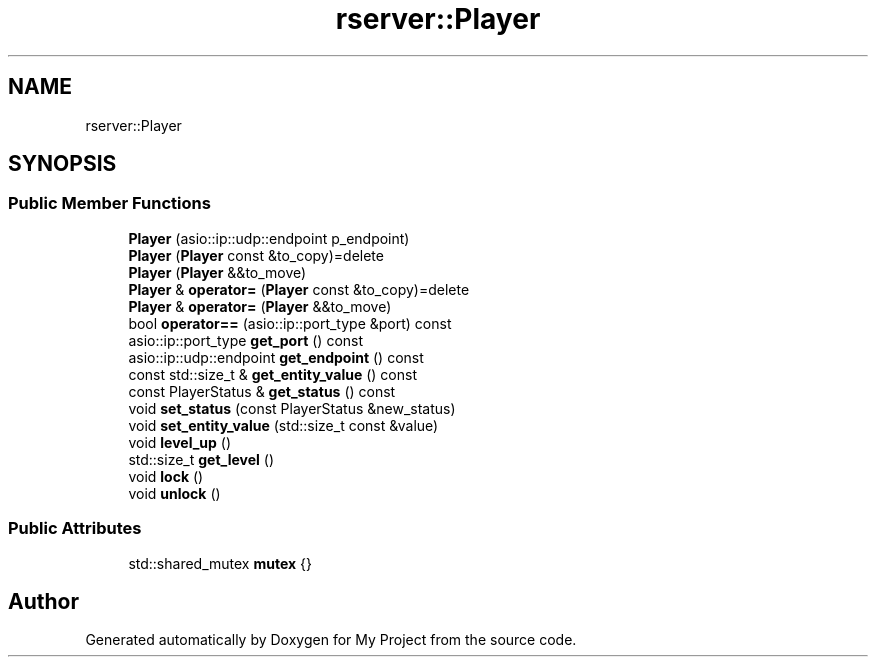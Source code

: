 .TH "rserver::Player" 3 "Tue Jan 9 2024" "My Project" \" -*- nroff -*-
.ad l
.nh
.SH NAME
rserver::Player
.SH SYNOPSIS
.br
.PP
.SS "Public Member Functions"

.in +1c
.ti -1c
.RI "\fBPlayer\fP (asio::ip::udp::endpoint p_endpoint)"
.br
.ti -1c
.RI "\fBPlayer\fP (\fBPlayer\fP const &to_copy)=delete"
.br
.ti -1c
.RI "\fBPlayer\fP (\fBPlayer\fP &&to_move)"
.br
.ti -1c
.RI "\fBPlayer\fP & \fBoperator=\fP (\fBPlayer\fP const &to_copy)=delete"
.br
.ti -1c
.RI "\fBPlayer\fP & \fBoperator=\fP (\fBPlayer\fP &&to_move)"
.br
.ti -1c
.RI "bool \fBoperator==\fP (asio::ip::port_type &port) const"
.br
.ti -1c
.RI "asio::ip::port_type \fBget_port\fP () const"
.br
.ti -1c
.RI "asio::ip::udp::endpoint \fBget_endpoint\fP () const"
.br
.ti -1c
.RI "const std::size_t & \fBget_entity_value\fP () const"
.br
.ti -1c
.RI "const PlayerStatus & \fBget_status\fP () const"
.br
.ti -1c
.RI "void \fBset_status\fP (const PlayerStatus &new_status)"
.br
.ti -1c
.RI "void \fBset_entity_value\fP (std::size_t const &value)"
.br
.ti -1c
.RI "void \fBlevel_up\fP ()"
.br
.ti -1c
.RI "std::size_t \fBget_level\fP ()"
.br
.ti -1c
.RI "void \fBlock\fP ()"
.br
.ti -1c
.RI "void \fBunlock\fP ()"
.br
.in -1c
.SS "Public Attributes"

.in +1c
.ti -1c
.RI "std::shared_mutex \fBmutex\fP {}"
.br
.in -1c

.SH "Author"
.PP 
Generated automatically by Doxygen for My Project from the source code\&.
